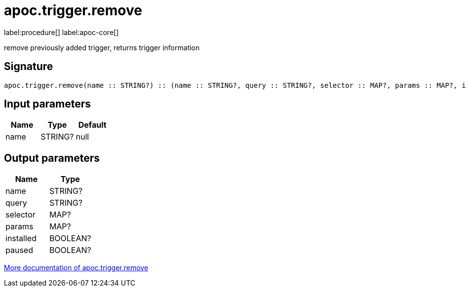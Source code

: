 ////
This file is generated by DocsTest, so don't change it!
////

= apoc.trigger.remove
:description: This section contains reference documentation for the apoc.trigger.remove procedure.

label:procedure[] label:apoc-core[]

[.emphasis]
remove previously added trigger, returns trigger information

== Signature

[source]
----
apoc.trigger.remove(name :: STRING?) :: (name :: STRING?, query :: STRING?, selector :: MAP?, params :: MAP?, installed :: BOOLEAN?, paused :: BOOLEAN?)
----

== Input parameters
[.procedures, opts=header]
|===
| Name | Type | Default 
|name|STRING?|null
|===

== Output parameters
[.procedures, opts=header]
|===
| Name | Type 
|name|STRING?
|query|STRING?
|selector|MAP?
|params|MAP?
|installed|BOOLEAN?
|paused|BOOLEAN?
|===

xref::job-management/triggers.adoc[More documentation of apoc.trigger.remove,role=more information]

